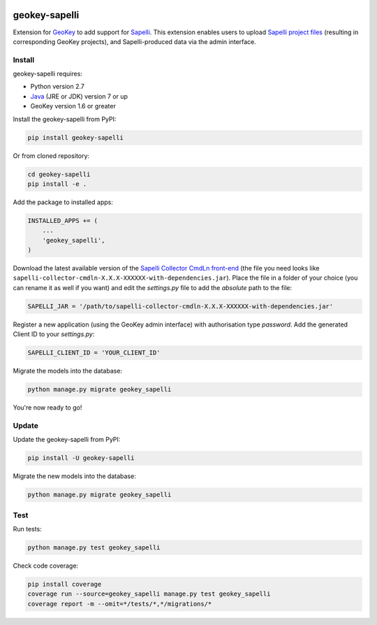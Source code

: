 .. image:: https://img.shields.io/pypi/v/geokey-sapelli.svg
    :alt: PyPI Package
    :target: https://pypi.python.org/pypi/geokey-sapelli

.. image:: https://img.shields.io/travis/ExCiteS/geokey-sapelli/master.svg
    :alt: Travis CI Build Status
    :target: https://travis-ci.org/ExCiteS/geokey-sapelli

.. image:: https://coveralls.io/repos/ExCiteS/geokey-sapelli/badge.svg?branch=master&service=github
    :alt: Coveralls Test Coverage
    :target: https://coveralls.io/github/ExCiteS/geokey-sapelli?branch=master

geokey-sapelli
==============

Extension for `GeoKey <https://github.com/ExCiteS/geokey>`_ to add support for `Sapelli <https://github.com/ExCiteS/Sapelli>`_. This extension enables users to upload `Sapelli project files <http://wiki.sapelli.org/index.php/Overview>`_ (resulting in corresponding GeoKey projects), and Sapelli-produced data via the admin interface.

Install
-------

geokey-sapelli requires:

- Python version 2.7
- `Java <http://www.oracle.com/technetwork/java/javase/downloads>`_ (JRE or JDK) version 7 or up
- GeoKey version 1.6 or greater

Install the geokey-sapelli from PyPI:

.. code-block:: console

    pip install geokey-sapelli

Or from cloned repository:

.. code-block:: console

    cd geokey-sapelli
    pip install -e .

Add the package to installed apps:

.. code-block:: console

    INSTALLED_APPS += (
        ...
        'geokey_sapelli',
    )

Download the latest available version of the `Sapelli Collector CmdLn front-end <https://github.com/ExCiteS/Sapelli/releases>`_ (the file you need looks like ``sapelli-collector-cmdln-X.X.X-XXXXXX-with-dependencies.jar``). Place the file in a folder of your choice (you can rename it as well if you want) and edit the `settings.py` file to add the *absolute* path to the file:

.. code-block:: console

    SAPELLI_JAR = '/path/to/sapelli-collector-cmdln-X.X.X-XXXXXX-with-dependencies.jar'

Register a new application (using the GeoKey admin interface) with authorisation type *password*. Add the generated Client ID to your `settings.py`:

.. code-block:: console

  SAPELLI_CLIENT_ID = 'YOUR_CLIENT_ID'

Migrate the models into the database:

.. code-block:: console

    python manage.py migrate geokey_sapelli

You're now ready to go!

Update
------

Update the geokey-sapelli from PyPI:

.. code-block:: console

    pip install -U geokey-sapelli

Migrate the new models into the database:

.. code-block:: console

    python manage.py migrate geokey_sapelli

Test
----

Run tests:

.. code-block:: console

    python manage.py test geokey_sapelli

Check code coverage:

.. code-block:: console

    pip install coverage
    coverage run --source=geokey_sapelli manage.py test geokey_sapelli
    coverage report -m --omit=*/tests/*,*/migrations/*
